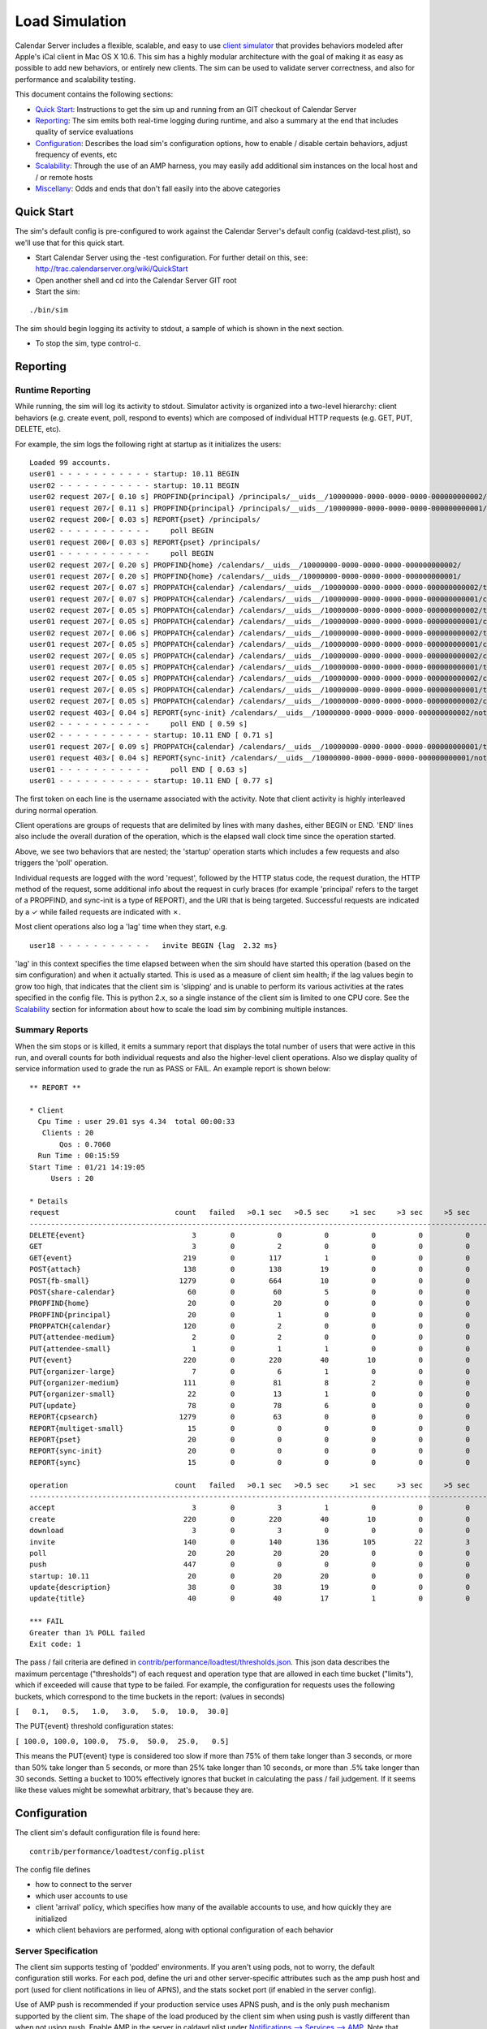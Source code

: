==========================
Load Simulation
==========================

Calendar Server includes a flexible, scalable, and easy to use `client simulator <https://github.com/apple/ccs-calendarserver/tree/master/contrib/performance/loadtest>`_ that provides behaviors modeled after Apple's iCal client in Mac OS X 10.6. This sim has a highly modular architecture with the goal of making it as easy as possible to add new behaviors, or entirely new clients. The sim can be used to validate server correctness, and also for performance and scalability testing.

This document contains the following sections:

* `Quick Start`_: Instructions to get the sim up and running from an GIT checkout of Calendar Server

* `Reporting`_: The sim emits both real-time logging during runtime, and also a summary at the end that includes quality of service evaluations

* `Configuration`_: Describes the load sim's configuration options, how to enable / disable certain behaviors, adjust frequency of events, etc

* `Scalability`_: Through the use of an AMP harness, you may easily add additional sim instances on the local host and / or remote hosts

* `Miscellany`_: Odds and ends that don't fall easily into the above categories

---------------------
Quick Start
---------------------

The sim's default config is pre-configured to work against the Calendar Server's default config (caldavd-test.plist), so we'll use that for this quick start.

- Start Calendar Server using the -test configuration. For further detail on this, see: http://trac.calendarserver.org/wiki/QuickStart
- Open another shell and cd into the Calendar Server GIT root
- Start the sim:

::

 ./bin/sim

The sim should begin logging its activity to stdout, a sample of which is shown in the next section.

- To stop the sim, type control-c.

---------------------
Reporting
---------------------

Runtime Reporting
-----------------

While running, the sim will log its activity to stdout. Simulator activity is organized into a two-level hierarchy: client behaviors (e.g. create event, poll, respond to events) which are composed of individual HTTP requests (e.g. GET, PUT, DELETE, etc).

For example, the sim logs the following right at startup as it initializes the users:

::

 Loaded 99 accounts.
 user01 - - - - - - - - - - - startup: 10.11 BEGIN 
 user02 - - - - - - - - - - - startup: 10.11 BEGIN 
 user02 request 207✓[ 0.10 s] PROPFIND{principal} /principals/__uids__/10000000-0000-0000-0000-000000000002/
 user01 request 207✓[ 0.11 s] PROPFIND{principal} /principals/__uids__/10000000-0000-0000-0000-000000000001/
 user02 request 200✓[ 0.03 s] REPORT{pset} /principals/
 user02 - - - - - - - - - - -     poll BEGIN 
 user01 request 200✓[ 0.03 s] REPORT{pset} /principals/
 user01 - - - - - - - - - - -     poll BEGIN 
 user02 request 207✓[ 0.20 s] PROPFIND{home} /calendars/__uids__/10000000-0000-0000-0000-000000000002/
 user01 request 207✓[ 0.20 s] PROPFIND{home} /calendars/__uids__/10000000-0000-0000-0000-000000000001/
 user02 request 207✓[ 0.07 s] PROPPATCH{calendar} /calendars/__uids__/10000000-0000-0000-0000-000000000002/tasks/
 user01 request 207✓[ 0.07 s] PROPPATCH{calendar} /calendars/__uids__/10000000-0000-0000-0000-000000000001/calendar/
 user02 request 207✓[ 0.05 s] PROPPATCH{calendar} /calendars/__uids__/10000000-0000-0000-0000-000000000002/tasks/
 user01 request 207✓[ 0.05 s] PROPPATCH{calendar} /calendars/__uids__/10000000-0000-0000-0000-000000000001/calendar/
 user02 request 207✓[ 0.06 s] PROPPATCH{calendar} /calendars/__uids__/10000000-0000-0000-0000-000000000002/tasks/
 user01 request 207✓[ 0.05 s] PROPPATCH{calendar} /calendars/__uids__/10000000-0000-0000-0000-000000000001/calendar/
 user02 request 207✓[ 0.05 s] PROPPATCH{calendar} /calendars/__uids__/10000000-0000-0000-0000-000000000002/calendar/
 user01 request 207✓[ 0.05 s] PROPPATCH{calendar} /calendars/__uids__/10000000-0000-0000-0000-000000000001/tasks/
 user02 request 207✓[ 0.05 s] PROPPATCH{calendar} /calendars/__uids__/10000000-0000-0000-0000-000000000002/calendar/
 user01 request 207✓[ 0.05 s] PROPPATCH{calendar} /calendars/__uids__/10000000-0000-0000-0000-000000000001/tasks/
 user02 request 207✓[ 0.05 s] PROPPATCH{calendar} /calendars/__uids__/10000000-0000-0000-0000-000000000002/calendar/
 user02 request 403✓[ 0.04 s] REPORT{sync-init} /calendars/__uids__/10000000-0000-0000-0000-000000000002/notification/
 user02 - - - - - - - - - - -     poll END [ 0.59 s]
 user02 - - - - - - - - - - - startup: 10.11 END [ 0.71 s]
 user01 request 207✓[ 0.09 s] PROPPATCH{calendar} /calendars/__uids__/10000000-0000-0000-0000-000000000001/tasks/
 user01 request 403✓[ 0.04 s] REPORT{sync-init} /calendars/__uids__/10000000-0000-0000-0000-000000000001/notification/
 user01 - - - - - - - - - - -     poll END [ 0.63 s]
 user01 - - - - - - - - - - - startup: 10.11 END [ 0.77 s]

The first token on each line is the username associated with the activity. Note that client activity is highly interleaved during normal operation.

Client operations are groups of requests that are delimited by lines with many dashes, either BEGIN or END. 'END' lines also include the overall duration of the operation, which is the elapsed wall clock time since the operation started.

Above, we see two behaviors that are nested; the 'startup' operation starts which includes a few requests and also triggers the 'poll' operation.

Individual requests are logged with the word 'request', followed by the HTTP status code, the request duration, the HTTP method of the request, some additional info about the request in curly braces (for example 'principal' refers to the target of a PROPFIND, and sync-init is a type of REPORT), and the URI that is being targeted. Successful requests are indicated by a ✓ while failed requests are indicated with ✗.

Most client operations also log a 'lag' time when they start, e.g.

::

 user18 - - - - - - - - - - -   invite BEGIN {lag  2.32 ms}

'lag' in this context specifies the time elapsed between when the sim should have started this operation (based on the sim configuration) and when it actually started. This is used as a measure of client sim health; if the lag values begin to grow too high, that indicates that the client sim is 'slipping' and is unable to perform its various activities at the rates specified in the config file. This is python 2.x, so a single instance of the client sim is limited to one CPU core. See the `Scalability`_ section for information about how to scale the load sim by combining multiple instances.

Summary Reports
---------------
When the sim stops or is killed, it emits a summary report that displays the total number of users that were active in this run, and overall counts for both individual requests and also the higher-level client operations. Also we display quality of service information used to grade the run as PASS or FAIL. An example report is shown below::

 ** REPORT **
 
 * Client
   Cpu Time : user 29.01 sys 4.34  total 00:00:33
    Clients : 20
        Qos : 0.7060  
   Run Time : 00:15:59
 Start Time : 01/21 14:19:05
      Users : 20
 
 * Details
 request                           count   failed   >0.1 sec   >0.5 sec     >1 sec     >3 sec     >5 sec    >10 sec    >30 sec     mean   median   stddev      QoS   STATUS
 --------------------------------------------------------------------------------------------------------------------------------------------------------------------------
 DELETE{event}                         3        0          0          0          0          0          0          0          0   0.0715   0.0771   0.0101   0.3573         
 GET                                   3        0          2          0          0          0          0          0          0   0.1330   0.1381   0.0259   0.0000         
 GET{event}                          219        0        117          1          0          0          0          0          0   0.1454   0.1056   0.0987   1.4541         
 POST{attach}                        138        0        138         19          0          0          0          0          0   0.3243   0.2871   0.1502   0.0000         
 POST{fb-small}                     1279        0        664         10          0          0          0          0          0   0.1299   0.1026   0.0807   0.2598         
 POST{share-calendar}                 60        0         60          5          0          0          0          0          0   0.2990   0.2686   0.1206   0.0000         
 PROPFIND{home}                       20        0         20          0          0          0          0          0          0   0.1534   0.1454   0.0204   0.6136         
 PROPFIND{principal}                  20        0          1          0          0          0          0          0          0   0.0798   0.0829   0.0125   0.9319         
 PROPPATCH{calendar}                 120        0          2          0          0          0          0          0          0   0.0608   0.0569   0.0124   0.6216         
 PUT{attendee-medium}                  2        0          2          0          0          0          0          0          0   0.1585   0.1628   0.0044   0.2426         
 PUT{attendee-small}                   1        0          1          1          0          0          0          0          0   0.6156   0.6156   0.0000   1.2312         
 PUT{event}                          220        0        220         40         10          0          0          0          0   0.3760   0.2587   0.3363   1.5041         
 PUT{organizer-large}                  7        0          6          1          0          0          0          0          0   0.2066   0.1865   0.1353   0.4050         
 PUT{organizer-medium}               111        0         81          8          2          0          0          0          0   0.2419   0.1381   0.2725   0.5354         
 PUT{organizer-small}                 22        0         13          1          0          0          0          0          0   0.1792   0.1091   0.1762   0.7168         
 PUT{update}                          78        0         78          6          0          0          0          0          0   0.3087   0.2923   0.1048   1.2346         
 REPORT{cpsearch}                   1279        0         63          0          0          0          0          0          0   0.0482   0.0378   0.0385   0.0000         
 REPORT{multiget-small}               15        0          0          0          0          0          0          0          0   0.0510   0.0496   0.0052   0.2039         
 REPORT{pset}                         20        0          0          0          0          0          0          0          0   0.0300   0.0302   0.0008   0.9120         
 REPORT{sync-init}                    20        0          0          0          0          0          0          0          0   0.0427   0.0394   0.0099   0.5854         
 REPORT{sync}                         15        0          0          0          0          0          0          0          0   0.0481   0.0471   0.0032   0.1925         
 
 operation                         count   failed   >0.1 sec   >0.5 sec     >1 sec     >3 sec     >5 sec    >10 sec    >30 sec     mean   median   stddev  avglag (ms)   STATUS
 ------------------------------------------------------------------------------------------------------------------------------------------------------------------------------
 accept                                3        0          3          1          0          0          0          0          0   0.4447   0.2947   0.2365       7.8805         
 create                              220        0        220         40         10          0          0          0          0   0.3780   0.2615   0.3363      13.1159         
 download                              3        0          3          0          0          0          0          0          0   0.1515   0.1647   0.0343       0.0000         
 invite                              140        0        140        136        105         22          3          0          0   1.8759   1.5909   1.1846       2.3190         
 poll                                 20       20         20         20          0          0          0          0          0   0.6612   0.6573   0.0878       0.0000     FAIL
 push                                447        0          0          0          0          0          0          0          0   0.0002   0.0001   0.0004       0.0000         
 startup: 10.11                       20        0         20         20          0          0          0          0          0   0.7734   0.7687   0.0903       0.0000         
 update{description}                  38        0         38         19          0          0          0          0          0   0.5170   0.5315   0.1834      41.3110         
 update{title}                        40        0         40         17          1          0          0          0          0   0.5271   0.4719   0.1920      28.1850         
 
 *** FAIL
 Greater than 1% POLL failed
 Exit code: 1
 


The pass / fail criteria are defined in `contrib/performance/loadtest/thresholds.json <https://github.com/apple/ccs-calendarserver/blob/master/contrib/performance/loadtest/thresholds.json>`_. This json data describes the maximum percentage ("thresholds") of each request and operation type that are allowed in each time bucket ("limits"), which if exceeded will cause that type to be failed. For example, the configuration for requests uses the following buckets, which correspond to the time buckets in the report: (values in seconds)

``[   0.1,   0.5,   1.0,   3.0,   5.0,  10.0,  30.0]``

The PUT{event} threshold configuration states:

``[ 100.0, 100.0, 100.0,  75.0,  50.0,  25.0,   0.5]``

This means the PUT{event} type is considered too slow if more than 75% of them take longer than 3 seconds, or more than 50% take longer than 5 seconds, or more than 25% take longer than 10 seconds, or more than .5% take longer than 30 seconds. Setting a bucket to 100% effectively ignores that bucket in calculating the pass / fail judgement. If it seems like these values might be somewhat arbitrary, that's because they are.

---------------------
Configuration
---------------------

The client sim's default configuration file is found here::

 contrib/performance/loadtest/config.plist

The config file defines

- how to connect to the server
- which user accounts to use
- client 'arrival' policy, which specifies how many of the available accounts to use, and how quickly they are initialized
- which client behaviors are performed, along with optional configuration of each behavior

Server Specification
---------------------

The client sim supports testing of 'podded' environments. If you aren't using pods, not to worry, the default configuration still works. For each pod, define the uri and other server-specific attributes such as the amp push host and port (used for client notifications in lieu of APNS), and the stats socket port (if enabled in the server config).

Use of AMP push is recommended if your production service uses APNS push, and is the only push mechanism supported by the client sim. The shape of the load produced by the client sim when using push is vastly different than when not using push. Enable AMP in the server in caldavd.plist under `Notifications --> Services --> AMP <https://github.com/apple/ccs-calendarserver/blob/master/twistedcaldav/stdconfig.py>`_. Note that ampPushHosts is an array - if you are testing a service behind a load balancer, the client sim needs an AMP connection to each individual server, so ensure the network allows that and specify all the Calendar Server hosts in ampPushHosts.

::

  <key>servers</key>
  <dict>
      <key>PodA</key>
      <dict>
          <key>enabled</key>
          <true/>
 
          <!-- Identify the server to be load tested. -->
          <key>uri</key>
          <string>https://localhost:8443</string>
 
          <key>ampPushHosts</key>
          <array>
              <string>localhost</string>
          </array>
          <key>ampPushPort</key>
          <integer>62311</integer>
 
          <!--  Define whether server supports stats socket. -->
          <key>stats</key>
          <dict>
              <key>enabled</key>
              <true/>
              <key>Port</key>
              <integer>8100</integer>
          </dict>
      </dict>
      ...

User Accounts
-------------

User accounts are defined in the 'accounts' key of the plist:

::

        <key>accounts</key>
        <dict>
            <!-- The loader is the fully-qualified Python name of a callable which
                returns a list of directory service records defining all of the client accounts
                to use. contrib.performance.loadtest.sim.recordsFromCSVFile reads username,
                password, mailto triples from a CSV file and returns them as a list of faked
                directory service records. -->
            <key>loader</key>
            <string>contrib.performance.loadtest.sim.recordsFromCSVFile</string>

            <!-- Keyword arguments may be passed to the loader. -->
            <key>params</key>
            <dict>
                <!-- recordsFromCSVFile interprets the path relative to the config.plist,
                    to make it independent of the script's working directory while still allowing
                    a relative path. This isn't a great solution. -->
                <key>path</key>
                <string>contrib/performance/loadtest/accounts.csv</string>

                <!-- When there are accounts for multiple pods, interleave the accounts for each
                    pod so that the arrival mechanism will cycle clients between each pod. -->
                <key>interleavePods</key>
                <true/>
            </dict>
        </dict>


The accounts.csv file has lines like shown below::

 user01,user01,User 01,user01@example.com,10000000-0000-0000-0000-000000000001,PodA

Client Arrival
----------------

This section configures the number of accounts to use, and defines how quickly clients are initialized when the sim starts::

 <!-- Define how many clients will participate in the load test and how
     they will show up. -->
 <key>arrival</key>
 <dict>

     <!-- Specify a class which creates new clients and introduces them into
         the test. contrib.performance.loadtest.population.SmoothRampUp introduces
         groups of new clients at fixed intervals up to a maximum. The size of the
         group, interval, and maximum are configured by the parameters below. The
         total number of clients is groups * groupSize, which needs to be no larger
         than the number of credentials created in the accounts section. -->
     <key>factory</key>
     <string>contrib.performance.loadtest.population.SmoothRampUp</string>

     <key>params</key>
     <dict>
         <!-- groups gives the total number of groups of clients to introduce. -->
         <key>groups</key>
         <integer>10</integer>

         <!-- groupSize is the number of clients in each group of clients. It's
             really only a "smooth" ramp up if this is pretty small. -->
         <key>groupSize</key>
         <integer>2</integer>

         <!-- Number of seconds between the introduction of each group. -->
         <key>interval</key>
         <integer>3</integer>

         <!-- Number of clients each user is assigned to. -->
         <!-- Set weight of clients to 1 if this is > 1. Number of clients must match this value if > 1. -->
         <key>clientsPerUser</key>
         <integer>1</integer>
     </dict>

 </dict>


In the default configuration, three clients are initialized every 3 seconds, until 30 clients are initialized (groups * groupSize). As soon as a client is initialized, it begins to perform its specified behaviors at the configured rates (see "Client Behaviors").

To increase the client load, increase the number of groups and / or groupSize. Take care not to exceed the number of accounts defined in accounts.csv.

To increase the rate at which clients are initialized, reduce 'interval'.

Client Behaviors
----------------

Client behaviors are defined in `contrib/performance/loadtest/clients.plist <https://github.com/apple/ccs-calendarserver/blob/master/contrib/performance/loadtest/clients.plist>`_.  The 'clients' plist key is an array of dictionaries describing the client. The clients.plist is well commented, so no need to repeat those details here.

'profiles' is an array of dictionaries specifying individual behaviors of each client. Each dict has a 'class' key which specifies the implementation class for this behavior, and a 'params' dict with options specific to that behavior. See the plist for more information.

Some parameters may be safely modified to suit your purposes, for example you might choose to disable certain profiles (by setting 'enabled' to false) in order to simulate only specific types of activity. Also, you can edit the params for the various distributions to configure how often things happen.

This sim is designed to facilitate easy integration of new behaviors for existing clients, or even entirely new clients.

---------------------
Scalability
---------------------

A good amount of activity can be generated by a single client sim instance, and that should be suitable for most cases. However, if your task is performance or scalability testing, you will likely want to generate more load than can be presented by a single CPU core (which is all you can get from a single Python process). By adding a 'workers' array to the sim's config file you can specify the use of additional sim instances on the local host, and / or remote hosts. In this configuration, the master process will distribute work across all the workers. In general, you shouldn't need additional workers unless you are approaching CPU saturation for your existing sim instance(s). The "lag" statistic is another useful metric for determining whether the client sim is hitting its targets - if it gets too high, consider adding workers.

The specific approach you take when configuring a high load depends on your goals and available resources. If your goal is to beat down a server until it melts into the floor, it is legitimate to use a less accurate simulation by reducing the timers and intervals in the client sim's behavior configuration. If instead you wish to see how many 'realistic' clients your server can service, you will want to stick with reasonable values for timers and intervals, and instead increase load by configuring more user accounts (in the 'arrival' section of the config file, and the separate user accounts file).

To use four instances on the local host::

        <key>workers</key>
        <array>
            <string>./bin/python contrib/performance/loadtest/ampsim.py</string>
            <string>./bin/python contrib/performance/loadtest/ampsim.py</string>
            <string>./bin/python contrib/performance/loadtest/ampsim.py</string>
            <string>./bin/python contrib/performance/loadtest/ampsim.py</string>
        </array>

To use two instances each on two different remote hosts, use something like::

 <key>workers</key>
 <array>
     <string>exec ssh blade2 'cd ~/ccs/CalendarServer ; exec ./bin/python contrib/performance/loadtest/ampsim.py'</string>
     <string>exec ssh blade3 'cd ~/ccs/CalendarServer ; exec ./bin/python contrib/performance/loadtest/ampsim.py'</string>
 </array>

**When using remote hosts, the ssh commands must work in an unattended fashion, so configure SSH keys as needed**. Also, each remote host needs to have a Calendar Server GIT checkout. In this example, the hosts blade2 and blade3 need to have an GIT checkout of Calendar Server at ~/ccs/CalendarServer.

Configuration of the additional workers is handled by the master, so you need not distribute the sim's config file to the other hosts. Each instance gets an identical copy of the config. The amount of work attempted by the sim is not changed by adding workers; instead, the master distributes work (i.e. user accounts) across the workers. To do more work, add user accounts.

When running the sim using multiple instances, the standard output of each child instance is sent to the master. For example, when starting with four instances::

 Loaded 99 accounts.
 Initiating worker configuration
 Initiating worker configuration
 Initiating worker configuration
 Initiating worker configuration
 Worker configuration complete.
 Worker configuration complete.
 Worker configuration complete.
 Worker configuration complete.
 user01 - - - - - - - - - - -  startup BEGIN 
 ...

---------------------
Miscellany
---------------------

- Client sim data is persisted at /tmp/sim and re-used in subsequent runs, similar to what a well-behaved CalDAV client does. This avoids the 'zero day' problem where all clients have to download all the data in their respective calendar collections at the start of each run. Sometimes you might need to delete /tmp/sim, such as when resetting the Calendar Server database.
